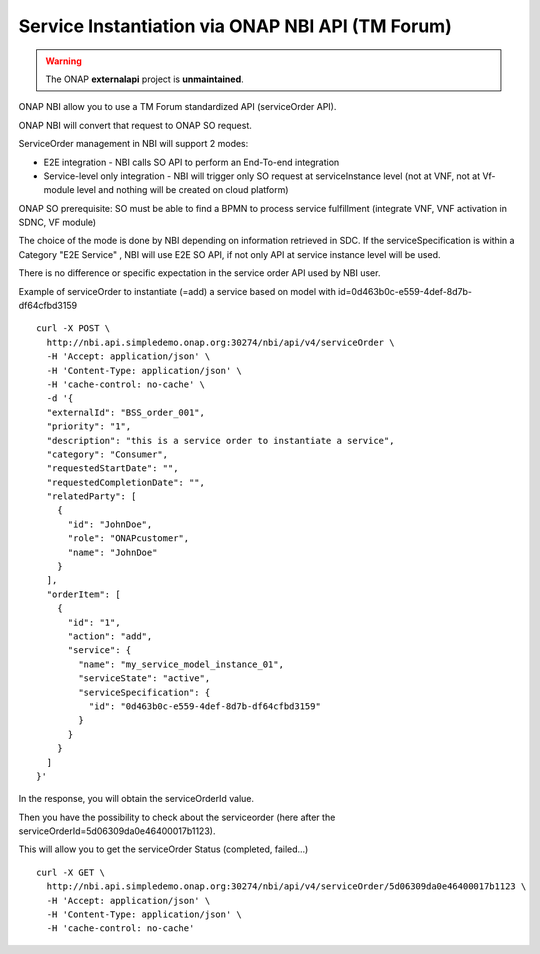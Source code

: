 .. This work is licensed under a Creative Commons Attribution 4.0
.. International License. http://creativecommons.org/licenses/by/4.0
.. Copyright 2019 ONAP Contributors.  All rights reserved.

.. _doc_guide_user_ser_inst_nbi:


Service Instantiation via ONAP NBI API (TM Forum)
=================================================

.. warning:: The ONAP :strong:`externalapi` project is :strong:`unmaintained`.

ONAP NBI allow you to use a TM Forum standardized API (serviceOrder API).

.. Additional info in:
..
.. .. t o c t r e e : :
..   :maxdepth: 1
..   :titlesonly:
..
.. :ref:`NBI Guide<onap-externalapi-nbi:offeredapis>`


ONAP NBI will convert that request to ONAP SO request.


ServiceOrder management in NBI will support 2 modes:

* E2E integration - NBI calls SO API to perform an End-To-end integration
* Service-level only integration - NBI will trigger only SO request at
  serviceInstance level (not at VNF, not at Vf-module level and nothing will
  be created on cloud platform)

ONAP SO prerequisite: SO must be able to find a BPMN to process service
fulfillment (integrate VNF, VNF activation in SDNC, VF module)

The choice of the mode is done by NBI depending on information retrieved
in SDC. If the serviceSpecification is within a Category "E2E Service" ,
NBI will use E2E SO API, if not only API at service instance level
will be used.

There is no difference or specific expectation in the service order API
used by NBI user.


Example of serviceOrder to instantiate (=add) a service based on model
with id=0d463b0c-e559-4def-8d7b-df64cfbd3159


::

  curl -X POST \
    http://nbi.api.simpledemo.onap.org:30274/nbi/api/v4/serviceOrder \
    -H 'Accept: application/json' \
    -H 'Content-Type: application/json' \
    -H 'cache-control: no-cache' \
    -d '{
    "externalId": "BSS_order_001",
    "priority": "1",
    "description": "this is a service order to instantiate a service",
    "category": "Consumer",
    "requestedStartDate": "",
    "requestedCompletionDate": "",
    "relatedParty": [
      {
        "id": "JohnDoe",
        "role": "ONAPcustomer",
        "name": "JohnDoe"
      }
    ],
    "orderItem": [
      {
        "id": "1",
        "action": "add",
        "service": {
          "name": "my_service_model_instance_01",
          "serviceState": "active",
          "serviceSpecification": {
            "id": "0d463b0c-e559-4def-8d7b-df64cfbd3159"
          }
        }
      }
    ]
  }'

In the response, you will obtain the serviceOrderId value.

Then you have the possibility to check about the serviceorder
(here after the serviceOrderId=5d06309da0e46400017b1123).

This will allow you to get the serviceOrder Status (completed, failed...)

::

  curl -X GET \
    http://nbi.api.simpledemo.onap.org:30274/nbi/api/v4/serviceOrder/5d06309da0e46400017b1123 \
    -H 'Accept: application/json' \
    -H 'Content-Type: application/json' \
    -H 'cache-control: no-cache'
